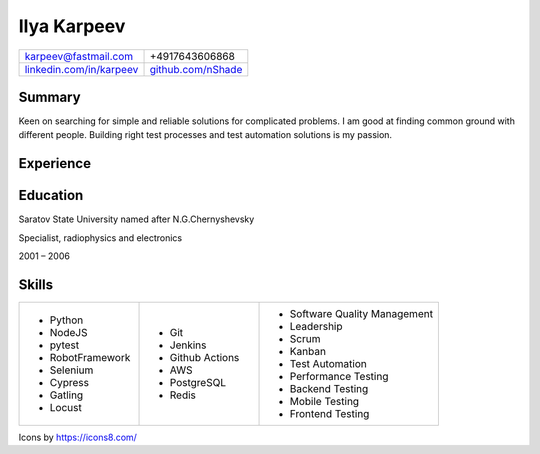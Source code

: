 Ilya Karpeev
------------

.. |iconmail| image:: icons/icons8-email-24.png
   :height: 32px
   :width: 32px
   :align: middle

.. |inconphone| image:: icons/icons8-phone-24.png
   :height: 32px
   :width: 32px
   :align: middle

.. |incongithub| image:: icons/icons8-github-24.png
   :height: 32px
   :width: 32px
   :align: middle

.. |inconlinkedin| image:: icons/icons8-linkedin-24.png
   :height: 32px
   :width: 32px
   :align: middle

.. list-table::

    * - |iconmail| karpeev@fastmail.com
      - |inconphone| +4917643606868
    * - |inconlinkedin| `linkedin.com/in/karpeev`_
      - |incongithub| `github.com/nShade`_

.. _linkedin.com/in/karpeev: https://linkedin.com/in/karpeev
.. _github.com/nShade: https://github.com/nShade

Summary
~~~~~~~

Keen on searching for simple and reliable solutions for complicated problems. I am good at finding common ground with
different people. Building right test processes and test automation solutions is my passion.

Experience
~~~~~~~~~~

.. jobentry:: patronus
    :icon: icons/patronus.png
    :position: Senior QA Engineer
    :company: Patronus Group
    :start: Feb 2023
    :responsibilities:
        * Ensure software quality across development, delivery, and post-delivery phases
        * Develop test automation tools for backend, web, Android, iOS and Wear OS apps.
        * Define and implement test strategy
    :achievements:
        * Created tooling for test automation for all components of the Patronus software from scratch
        * 90% test coverage of the backend API through automated system-level tests
        * Developed full regression suites for mobile applications

.. jobentry:: relayr-staff-qa
    :icon: icons/relayr.png
    :position: Staff QA Engineer
    :company: relayr GmbH
    :start: Jan 2021
    :end: Jan 2023
    :responsibilities:
        * Leading relayr QA Chapter
        * Establishing and improving QA processes
        * Participating in architecture discussions to ensure testability
    :achievements:
        * Created test strategy for a new platform
        * Helped to establish QA process in the teams working on the new platform

.. jobentry:: relayr-qa-team-lead
    :icon: icons/relayr.png
    :position: Software QA Team Lead
    :company: relayr GmbH
    :start: Sep 2018
    :end: Dec 2020
    :responsibilities:
        * Owning the roadmap of test instruments and infrastructure
        * Coordinating efforts of testing of the relayr cloud platform
        * Managing QA Engineers in Berlin office
    :achievements:
        * Refactoring of test framework that simplified and sped up writing tests and maintenance
        * Created skill matrix for QA Engineers

.. jobentry:: relayr-senior-qa
    :icon: icons/relayr.png
    :position: Senior QA Engineer
    :company: relayr GmbH
    :start: May 2016
    :end: Aug 2018
    :responsibilities:
        * Testing microservice backend of the relayr cloud platform.
        * Developing and maintaining automated API tests and testing framework using Python with py.test
        * Supporting developers in the team with writing tests for their code
    :achievements:
        * Designed backend testing framework for relayr cloud platform from scratch
        * Set up testing process, documentation and quality guidelines to ensure fast delivery of features

.. jobentry:: mailru
    :icon: icons/mailru.png
    :position: Test automation engineer
    :company: Mail.ru Group
    :start: Feb 2013
    :end: Apr 2016
    :responsibilities:
        * Testing user-side and internal API of mail.ru and my.com email services
        * Developing and supporting automated API tests and testing framework using Python with py.test
        * Managing API automation team and coaching beginners
    :achievements:
        * Created framework for mail.ru API tests from scratch
        * Trained two newcomers
        * Improved process to achieve 100% test coverage with automated tests before production rollout
        * Drastically reduced time needed for test support and time needed for test result analysis

.. jobentry:: netcracker
    :icon: icons/netcracker.png
    :position: Senior QA\TA Engineer
    :company: Netcracker Technology
    :start: Sep 2009
    :end: Jan 2013
    :responsibilities:
        * Manual and automated testing
        * Test plans and test scenarios development
        * Management of part of the testing team
    :achievements:
        * Developed automated tests for API on SHAW project
        * Developed test plan format that allowed to reduce amount of manual regression tests and time of full regression manual test run and track test coverage
        * Developed automated tests for migration project of SHAW customer database and tested it

.. jobentry:: mirantis
    :icon: icons/mirantis.png
    :position: Senior software test automation engineer
    :company: Mirantis
    :start: Jul 2009
    :end: May 2008
    :responsibilities:
        * Testing of internal bank systems
        * Automated functional and load test development, test tools development
    :achievements:
        * Created load test suite and functional test suite for a new bank system
        * Automated tests for an old bank client app with console interface
        * Created a tool for creating prerequisites for manual tests, which sped up regression testing by 20%

.. jobentry:: uniqueics
    :icon: icons/icons8-company-24.png
    :position: Software test engineer
    :company: UniqueICs
    :start: May 2006
    :end: Apr 2008
    :responsibilities:
        * Testing the HDR digital imaging software application.Test plan development. Test automation.
        * Automated test framework development and support
        * Unit tests development (C++) for application core library
    :achievements:
        * Participated in development of automated testing framework and test development


Education
~~~~~~~~~

.. |ssulogo| image:: icons/SSU.png
   :height: 64px
   :width: 64px

.. class:: company

|ssulogo| Saratov State University named after N.G.Chernyshevsky

.. class:: position

Specialist, radiophysics and electronics

.. class:: daterange

2001 – 2006


Skills
~~~~~~

.. list-table::
    :widths: 20 20 30

    * - * Python
        * NodeJS
        * pytest
        * RobotFramework
        * Selenium
        * Cypress
        * Gatling
        * Locust

      - * Git
        * Jenkins
        * Github Actions
        * AWS
        * PostgreSQL
        * Redis

      - * Software Quality Management
        * Leadership
        * Scrum
        * Kanban
        * Test Automation
        * Performance Testing
        * Backend Testing
        * Mobile Testing
        * Frontend Testing


.. class::
    :textColor: gray

    Icons by https://icons8.com/